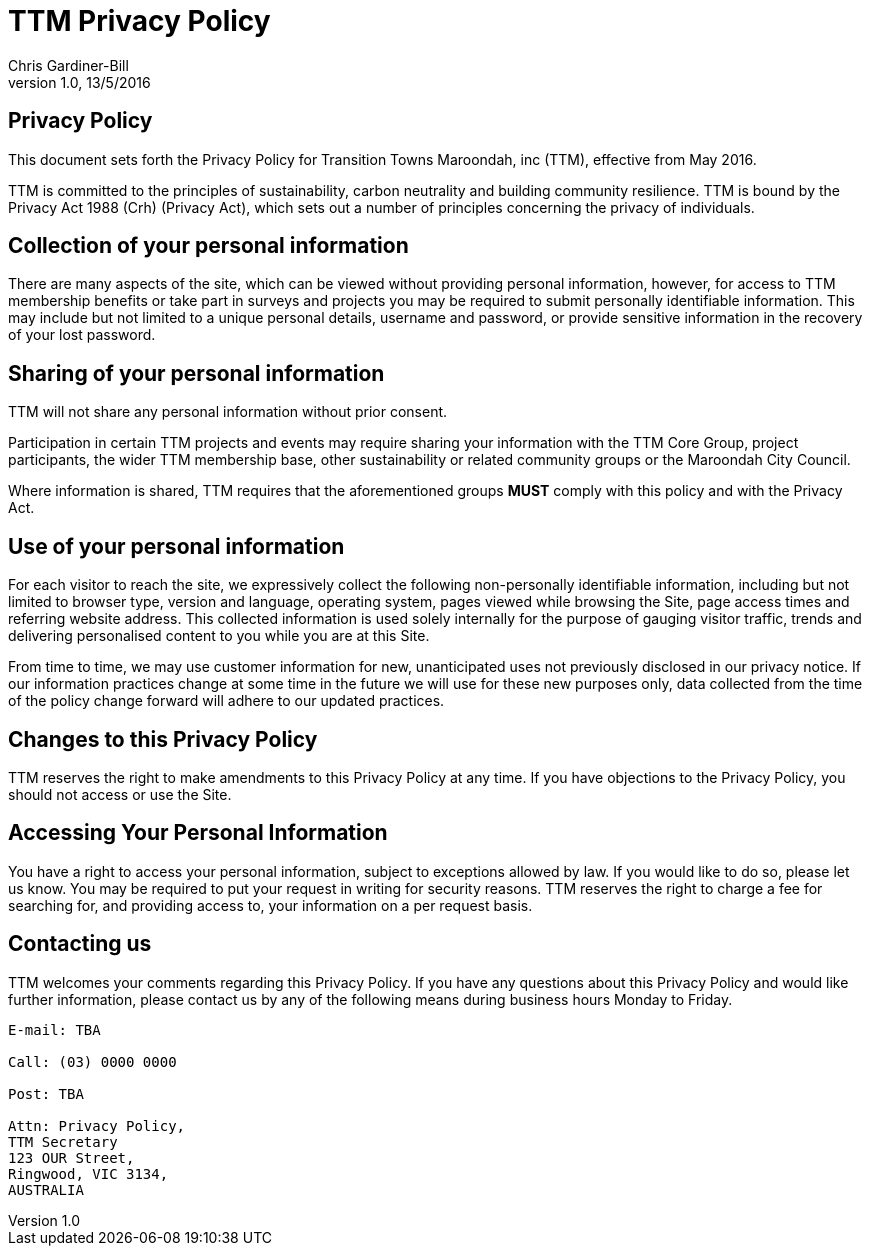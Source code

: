 = TTM Privacy Policy
:imagesdir: images/
:stylesdir: stylesheets/
:stylesheet: ttm.css
:linkcss:
:icons: font
:author: Chris Gardiner-Bill
:revnumber: 1.0
:revdate: 13/5/2016

== Privacy Policy

This document sets forth the Privacy Policy for Transition Towns Maroondah, inc (TTM), effective from May 2016.

TTM is committed to the principles of sustainability, carbon neutrality and building community resilience. TTM is bound by the Privacy Act 1988 (Crh) (Privacy Act), which sets out a number of principles concerning the privacy of individuals.

== Collection of your personal information

There are many aspects of the site, which can be viewed without providing personal information, however, for access to TTM membership benefits or take part in surveys and projects you may be required to submit personally identifiable information. This may include but not limited to a unique personal details, username and password, or provide sensitive information in the recovery of your lost password.

== Sharing of your personal information

TTM will not share any personal information without prior consent. 

Participation in certain TTM projects and events may require sharing your information with the TTM Core Group, project participants, the wider TTM membership base, other sustainability or related community groups or the Maroondah City Council.

Where information is shared, TTM requires that the aforementioned groups **MUST** comply with this policy and with the Privacy Act.


== Use of your personal information

For each visitor to reach the site, we expressively collect the following non-personally identifiable information, including but not limited to browser type, version and language, operating system, pages viewed while browsing the Site, page access times and referring website address. This collected information is used solely internally for the purpose of gauging visitor traffic, trends and delivering personalised content to you while you are at this Site.

From time to time, we may use customer information for new, unanticipated uses not previously disclosed in our privacy notice. If our information practices change at some time in the future we will use for these new purposes only, data collected from the time of the policy change forward will adhere to our updated practices.

== Changes to this Privacy Policy

TTM reserves the right to make amendments to this Privacy Policy at any time. If you have objections to the Privacy Policy, you should not access or use the Site.

== Accessing Your Personal Information

You have a right to access your personal information, subject to exceptions allowed by law. If you would like to do so, please let us know. You may be required to put your request in writing for security reasons. TTM reserves the right to charge a fee for searching for, and providing access to, your information on a per request basis.

== Contacting us

TTM welcomes your comments regarding this Privacy Policy. If you have any questions about this Privacy Policy and would like further information, please contact us by any of the following means during business hours Monday to Friday.


 
----
E-mail: TBA

Call: (03) 0000 0000

Post: TBA

Attn: Privacy Policy,
TTM Secretary
123 OUR Street,
Ringwood, VIC 3134,
AUSTRALIA
----
